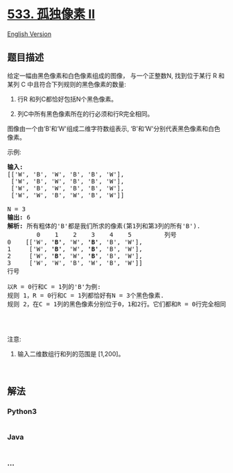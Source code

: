 * [[https://leetcode-cn.com/problems/lonely-pixel-ii][533. 孤独像素 II]]
  :PROPERTIES:
  :CUSTOM_ID: 孤独像素-ii
  :END:
[[./solution/0500-0599/0533.Lonely Pixel II/README_EN.org][English
Version]]

** 题目描述
   :PROPERTIES:
   :CUSTOM_ID: 题目描述
   :END:

#+begin_html
  <!-- 这里写题目描述 -->
#+end_html

#+begin_html
  <p>
#+end_html

给定一幅由黑色像素和白色像素组成的图像， 与一个正整数N,
找到位于某行 R 和某列 C 中且符合下列规则的黑色像素的数量:

#+begin_html
  </p>
#+end_html

#+begin_html
  <ol>
#+end_html

#+begin_html
  <li>
#+end_html

行R 和列C都恰好包括N个黑色像素。

#+begin_html
  </li>
#+end_html

#+begin_html
  <li>
#+end_html

列C中所有黑色像素所在的行必须和行R完全相同。

#+begin_html
  </li>
#+end_html

#+begin_html
  </ol>
#+end_html

#+begin_html
  <p>
#+end_html

图像由一个由‘B'和‘W'组成二维字符数组表示,
‘B'和‘W'分别代表黑色像素和白色像素。

#+begin_html
  </p>
#+end_html

#+begin_html
  <p>
#+end_html

示例:

#+begin_html
  </p>
#+end_html

#+begin_html
  <pre><strong>输入:</strong>                                            
  [[&#39;W&#39;, &#39;B&#39;, &#39;W&#39;, &#39;B&#39;, &#39;B&#39;, &#39;W&#39;],    
   [&#39;W&#39;, &#39;B&#39;, &#39;W&#39;, &#39;B&#39;, &#39;B&#39;, &#39;W&#39;],    
   [&#39;W&#39;, &#39;B&#39;, &#39;W&#39;, &#39;B&#39;, &#39;B&#39;, &#39;W&#39;],    
   [&#39;W&#39;, &#39;W&#39;, &#39;B&#39;, &#39;W&#39;, &#39;B&#39;, &#39;W&#39;]] 

  N = 3
  <strong>输出:</strong> 6
  <strong>解析:</strong> 所有粗体的&#39;B&#39;都是我们所求的像素(第1列和第3列的所有&#39;B&#39;).
          0    1    2    3    4    5         列号                                          
  0    [[&#39;W&#39;, <strong>&#39;B&#39;</strong>, &#39;W&#39;, <strong>&#39;B&#39;</strong>, &#39;B&#39;, &#39;W&#39;],    
  1     [&#39;W&#39;, <strong>&#39;B&#39;</strong>, &#39;W&#39;, <strong>&#39;B&#39;</strong>, &#39;B&#39;, &#39;W&#39;],    
  2     [&#39;W&#39;, <strong>&#39;B&#39;</strong>, &#39;W&#39;, <strong>&#39;B&#39;</strong>, &#39;B&#39;, &#39;W&#39;],    
  3     [&#39;W&#39;, &#39;W&#39;, &#39;B&#39;, &#39;W&#39;, &#39;B&#39;, &#39;W&#39;]]    
  行号

  以R = 0行和C = 1列的&#39;B&#39;为例:
  规则 1，R = 0行和C = 1列都恰好有N = 3个黑色像素. 
  规则 2，在C = 1列的黑色像素分别位于0，1和2行。它们都和R = 0行完全相同。

  </pre>
#+end_html

#+begin_html
  <p>
#+end_html

 

#+begin_html
  </p>
#+end_html

#+begin_html
  <p>
#+end_html

注意:

#+begin_html
  </p>
#+end_html

#+begin_html
  <ol>
#+end_html

#+begin_html
  <li>
#+end_html

输入二维数组行和列的范围是 [1,200]。

#+begin_html
  </li>
#+end_html

#+begin_html
  </ol>
#+end_html

#+begin_html
  <p>
#+end_html

 

#+begin_html
  </p>
#+end_html

** 解法
   :PROPERTIES:
   :CUSTOM_ID: 解法
   :END:

#+begin_html
  <!-- 这里可写通用的实现逻辑 -->
#+end_html

#+begin_html
  <!-- tabs:start -->
#+end_html

*** *Python3*
    :PROPERTIES:
    :CUSTOM_ID: python3
    :END:

#+begin_html
  <!-- 这里可写当前语言的特殊实现逻辑 -->
#+end_html

#+begin_src python
#+end_src

*** *Java*
    :PROPERTIES:
    :CUSTOM_ID: java
    :END:

#+begin_html
  <!-- 这里可写当前语言的特殊实现逻辑 -->
#+end_html

#+begin_src java
#+end_src

*** *...*
    :PROPERTIES:
    :CUSTOM_ID: section
    :END:
#+begin_example
#+end_example

#+begin_html
  <!-- tabs:end -->
#+end_html
